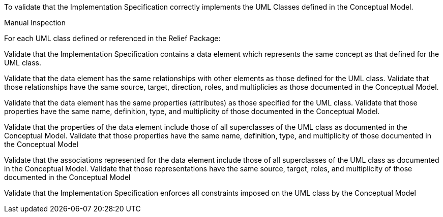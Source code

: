 [[ats_relief_classes]]
[requirement,type="abstracttest",label="/ats/relief/classes",subject='<<req_relief_classes,/req/relief/classes>>']
====
[.component,class=test-purpose]
--
To validate that the Implementation Specification correctly implements the UML Classes defined in the Conceptual Model.
--

[.component,class=test method type]
--
Manual Inspection
--

[.component,class=test method]
=====

[.component,class=step]
======
For each UML class defined or referenced in the Relief Package:

[.component,class=step]
--
Validate that the Implementation Specification contains a data element which represents the same concept as that defined for the UML class.
--

[.component,class=step]
--
Validate that the data element has the same relationships with other elements as those defined for the UML class. Validate that those relationships have the same source, target, direction, roles, and multiplicies as those documented in the Conceptual Model.
--

[.component,class=step]
--
Validate that the data element has the same properties (attributes) as those specified for the UML class. Validate that those properties have the same name, definition, type, and multiplicity of those documented in the Conceptual Model.
--

[.component,class=step]
--
Validate that the properties of the data element include those of all superclasses of the UML class as documented in the Conceptual Model. Validate that those properties have the same name, definition, type, and multiplicity of those documented in the Conceptual Model
--

[.component,class=step]
--
Validate that the associations represented for the data element include those of all superclasses of the UML class as documented in the Conceptual Model. Validate that those representations have the same source, target, roles, and multiplicity of those documented in the Conceptual Model
--

[.component,class=step]
--
Validate that the Implementation Specification enforces all constraints imposed on the UML class by the Conceptual Model
--
======
=====
====
